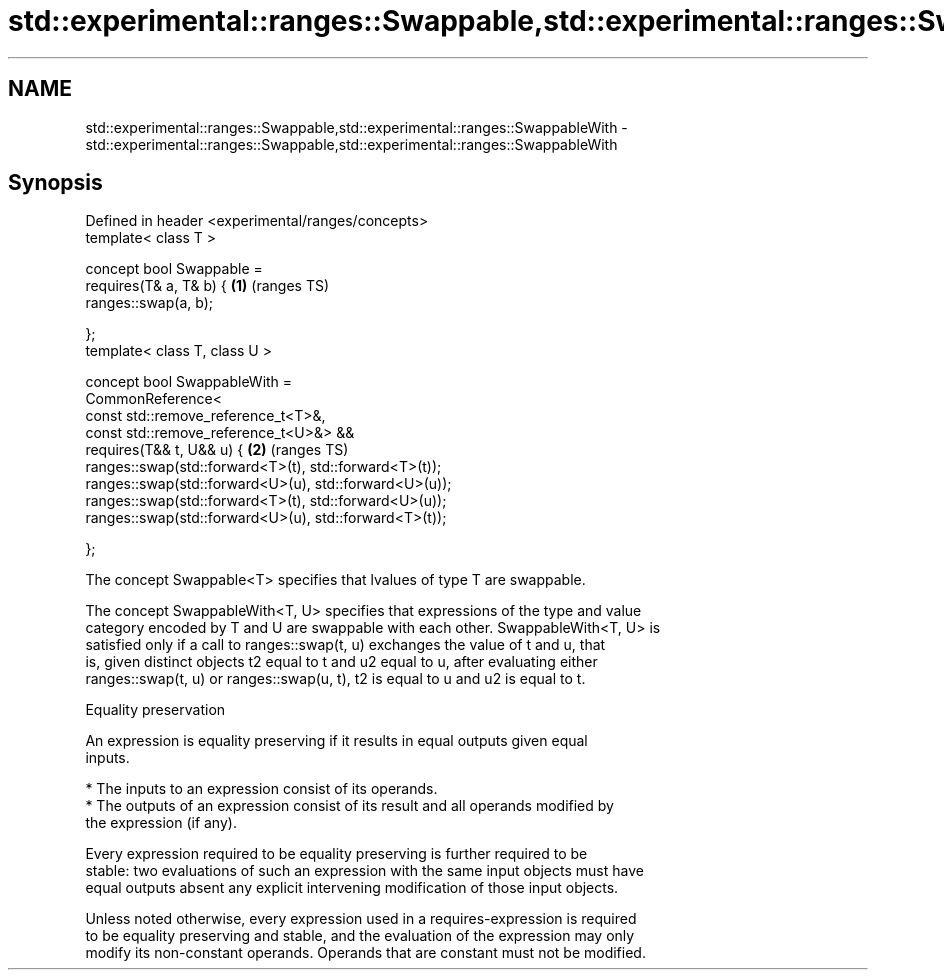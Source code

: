 .TH std::experimental::ranges::Swappable,std::experimental::ranges::SwappableWith 3 "2020.11.17" "http://cppreference.com" "C++ Standard Libary"
.SH NAME
std::experimental::ranges::Swappable,std::experimental::ranges::SwappableWith \- std::experimental::ranges::Swappable,std::experimental::ranges::SwappableWith

.SH Synopsis
   Defined in header <experimental/ranges/concepts>
   template< class T >

   concept bool Swappable =
     requires(T& a, T& b) {                                  \fB(1)\fP (ranges TS)
       ranges::swap(a, b);

     };
   template< class T, class U >

   concept bool SwappableWith =
     CommonReference<
       const std::remove_reference_t<T>&,
       const std::remove_reference_t<U>&> &&
     requires(T&& t, U&& u) {                                \fB(2)\fP (ranges TS)
       ranges::swap(std::forward<T>(t), std::forward<T>(t));
       ranges::swap(std::forward<U>(u), std::forward<U>(u));
       ranges::swap(std::forward<T>(t), std::forward<U>(u));
       ranges::swap(std::forward<U>(u), std::forward<T>(t));

     };

   The concept Swappable<T> specifies that lvalues of type T are swappable.

   The concept SwappableWith<T, U> specifies that expressions of the type and value
   category encoded by T and U are swappable with each other. SwappableWith<T, U> is
   satisfied only if a call to ranges::swap(t, u) exchanges the value of t and u, that
   is, given distinct objects t2 equal to t and u2 equal to u, after evaluating either
   ranges::swap(t, u) or ranges::swap(u, t), t2 is equal to u and u2 is equal to t.

   Equality preservation

   An expression is equality preserving if it results in equal outputs given equal
   inputs.

     * The inputs to an expression consist of its operands.
     * The outputs of an expression consist of its result and all operands modified by
       the expression (if any).

   Every expression required to be equality preserving is further required to be
   stable: two evaluations of such an expression with the same input objects must have
   equal outputs absent any explicit intervening modification of those input objects.

   Unless noted otherwise, every expression used in a requires-expression is required
   to be equality preserving and stable, and the evaluation of the expression may only
   modify its non-constant operands. Operands that are constant must not be modified.
